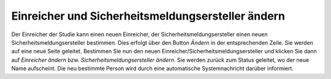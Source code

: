 ==================================================
Einreicher und Sicherheitsmeldungsersteller ändern
==================================================


Der Einreicher der Studie kann einen neuen Einreicher, der Sicherheitsmeldungsersteller einen neuen Sicherheitsmeldungsersteller bestimmen. Dies erfolgt über den Button *Ändern* in der entsprechenden Zeile. Sie werden auf eine neue Seite geleitet. Bestimmen Sie nun den neuen Einreicher/Sicherheitsmeldungsersteller und klicken Sie dann auf *Einreicher ändern* bzw. *Sicherheitsmeldungsersteller ändern*. Sie werden zurück zum Status geleitet, wo der neue Name aufscheint. Die neu bestimmte Person wird durch eine automatische Systemnachricht darüber informiert.
